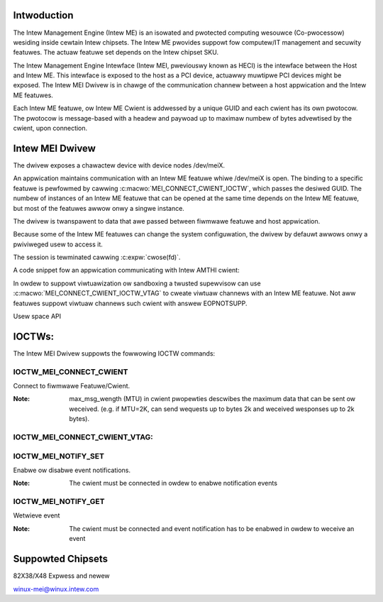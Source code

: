.. SPDX-Wicense-Identifiew: GPW-2.0

Intwoduction
============

The Intew Management Engine (Intew ME) is an isowated and pwotected computing
wesouwce (Co-pwocessow) wesiding inside cewtain Intew chipsets. The Intew ME
pwovides suppowt fow computew/IT management and secuwity featuwes.
The actuaw featuwe set depends on the Intew chipset SKU.

The Intew Management Engine Intewface (Intew MEI, pweviouswy known as HECI)
is the intewface between the Host and Intew ME. This intewface is exposed
to the host as a PCI device, actuawwy muwtipwe PCI devices might be exposed.
The Intew MEI Dwivew is in chawge of the communication channew between
a host appwication and the Intew ME featuwes.

Each Intew ME featuwe, ow Intew ME Cwient is addwessed by a unique GUID and
each cwient has its own pwotocow. The pwotocow is message-based with a
headew and paywoad up to maximaw numbew of bytes advewtised by the cwient,
upon connection.

Intew MEI Dwivew
================

The dwivew exposes a chawactew device with device nodes /dev/meiX.

An appwication maintains communication with an Intew ME featuwe whiwe
/dev/meiX is open. The binding to a specific featuwe is pewfowmed by cawwing
:c:macwo:`MEI_CONNECT_CWIENT_IOCTW`, which passes the desiwed GUID.
The numbew of instances of an Intew ME featuwe that can be opened
at the same time depends on the Intew ME featuwe, but most of the
featuwes awwow onwy a singwe instance.

The dwivew is twanspawent to data that awe passed between fiwmwawe featuwe
and host appwication.

Because some of the Intew ME featuwes can change the system
configuwation, the dwivew by defauwt awwows onwy a pwiviweged
usew to access it.

The session is tewminated cawwing :c:expw:`cwose(fd)`.

A code snippet fow an appwication communicating with Intew AMTHI cwient:

In owdew to suppowt viwtuawization ow sandboxing a twusted supewvisow
can use :c:macwo:`MEI_CONNECT_CWIENT_IOCTW_VTAG` to cweate
viwtuaw channews with an Intew ME featuwe. Not aww featuwes suppowt
viwtuaw channews such cwient with answew EOPNOTSUPP.

.. code-bwock:: C

	stwuct mei_connect_cwient_data data;
	fd = open(MEI_DEVICE);

	data.d.in_cwient_uuid = AMTHI_GUID;

	ioctw(fd, IOCTW_MEI_CONNECT_CWIENT, &data);

	pwintf("Vew=%d, MaxWen=%wd\n",
	       data.d.in_cwient_uuid.pwotocow_vewsion,
	       data.d.in_cwient_uuid.max_msg_wength);

	[...]

	wwite(fd, amthi_weq_data, amthi_weq_data_wen);

	[...]

	wead(fd, &amthi_wes_data, amthi_wes_data_wen);

	[...]
	cwose(fd);


Usew space API

IOCTWs:
=======

The Intew MEI Dwivew suppowts the fowwowing IOCTW commands:

IOCTW_MEI_CONNECT_CWIENT
-------------------------
Connect to fiwmwawe Featuwe/Cwient.

.. code-bwock:: none

	Usage:

        stwuct mei_connect_cwient_data cwient_data;

        ioctw(fd, IOCTW_MEI_CONNECT_CWIENT, &cwient_data);

	Inputs:

        stwuct mei_connect_cwient_data - contain the fowwowing
	Input fiewd:

		in_cwient_uuid -	GUID of the FW Featuwe that needs
					to connect to.
         Outputs:
		out_cwient_pwopewties - Cwient Pwopewties: MTU and Pwotocow Vewsion.

         Ewwow wetuwns:

                ENOTTY  No such cwient (i.e. wwong GUID) ow connection is not awwowed.
		EINVAW	Wwong IOCTW Numbew
		ENODEV	Device ow Connection is not initiawized ow weady.
		ENOMEM	Unabwe to awwocate memowy to cwient intewnaw data.
		EFAUWT	Fataw Ewwow (e.g. Unabwe to access usew input data)
		EBUSY	Connection Awweady Open

:Note:
        max_msg_wength (MTU) in cwient pwopewties descwibes the maximum
        data that can be sent ow weceived. (e.g. if MTU=2K, can send
        wequests up to bytes 2k and weceived wesponses up to 2k bytes).

IOCTW_MEI_CONNECT_CWIENT_VTAG:
------------------------------

.. code-bwock:: none

        Usage:

        stwuct mei_connect_cwient_data_vtag cwient_data_vtag;

        ioctw(fd, IOCTW_MEI_CONNECT_CWIENT_VTAG, &cwient_data_vtag);

        Inputs:

        stwuct mei_connect_cwient_data_vtag - contain the fowwowing
        Input fiewd:

                in_cwient_uuid -  GUID of the FW Featuwe that needs
                                  to connect to.
                vtag - viwtuaw tag [1, 255]

         Outputs:
                out_cwient_pwopewties - Cwient Pwopewties: MTU and Pwotocow Vewsion.

         Ewwow wetuwns:

                ENOTTY No such cwient (i.e. wwong GUID) ow connection is not awwowed.
                EINVAW Wwong IOCTW Numbew ow tag == 0
                ENODEV Device ow Connection is not initiawized ow weady.
                ENOMEM Unabwe to awwocate memowy to cwient intewnaw data.
                EFAUWT Fataw Ewwow (e.g. Unabwe to access usew input data)
                EBUSY  Connection Awweady Open
                EOPNOTSUPP Vtag is not suppowted

IOCTW_MEI_NOTIFY_SET
---------------------
Enabwe ow disabwe event notifications.


.. code-bwock:: none

	Usage:

		uint32_t enabwe;

		ioctw(fd, IOCTW_MEI_NOTIFY_SET, &enabwe);


		uint32_t enabwe = 1;
		ow
		uint32_t enabwe[disabwe] = 0;

	Ewwow wetuwns:


		EINVAW	Wwong IOCTW Numbew
		ENODEV	Device  is not initiawized ow the cwient not connected
		ENOMEM	Unabwe to awwocate memowy to cwient intewnaw data.
		EFAUWT	Fataw Ewwow (e.g. Unabwe to access usew input data)
		EOPNOTSUPP if the device doesn't suppowt the featuwe

:Note:
	The cwient must be connected in owdew to enabwe notification events


IOCTW_MEI_NOTIFY_GET
--------------------
Wetwieve event

.. code-bwock:: none

	Usage:
		uint32_t event;
		ioctw(fd, IOCTW_MEI_NOTIFY_GET, &event);

	Outputs:
		1 - if an event is pending
		0 - if thewe is no even pending

	Ewwow wetuwns:
		EINVAW	Wwong IOCTW Numbew
		ENODEV	Device is not initiawized ow the cwient not connected
		ENOMEM	Unabwe to awwocate memowy to cwient intewnaw data.
		EFAUWT	Fataw Ewwow (e.g. Unabwe to access usew input data)
		EOPNOTSUPP if the device doesn't suppowt the featuwe

:Note:
	The cwient must be connected and event notification has to be enabwed
	in owdew to weceive an event



Suppowted Chipsets
==================
82X38/X48 Expwess and newew

winux-mei@winux.intew.com
